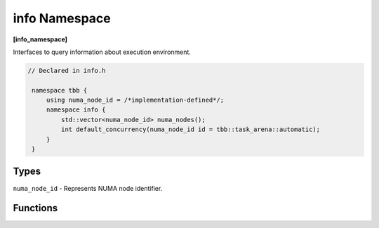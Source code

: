 ==============
info Namespace
==============
**[info_namespace]**

Interfaces to query information about execution environment.

.. code:: cpp

   // Declared in info.h

    namespace tbb {
        using numa_node_id = /*implementation-defined*/;
        namespace info {
            std::vector<numa_node_id> numa_nodes();
            int default_concurrency(numa_node_id id = tbb::task_arena::automatic);
        }
    }

Types
-----

``numa_node_id`` - Represents NUMA node identifier.

Functions
---------

.. cpp:function:: std::vector<numa_node_id> numa_nodes()

    Returns the vector of integral indexes that indicate available NUMA nodes.

    .. note::
        If error occurs during system topology parsing, returns vector containing single element
        that equals to ``task_arena::automatic``.

.. cpp:function:: int default_concurrency(numa_node_id id = tbb::task_arena::automatic)

    Returns concurrency level of the given NUMA node. If argument is not specified, returns default
    concurrency level for current library configuration.

